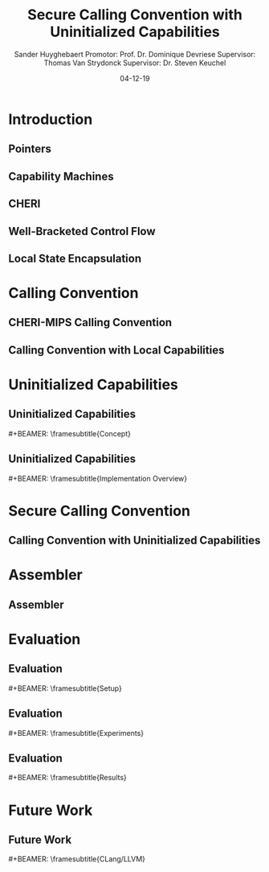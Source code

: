 #+OPTIONS: ':nil *:t -:t ::t <:t H:2 \n:nil ^:t arch:headline
#+OPTIONS: author:t broken-links:nil c:nil creator:nil
#+OPTIONS: d:(not "LOGBOOK") date:nil e:t email:nil f:t inline:t num:t
#+OPTIONS: p:nil pri:nil prop:nil stat:t tags:t tasks:t tex:t
#+OPTIONS: timestamp:nil title:t toc:nil todo:t |:t
#+TITLE: Secure Calling Convention with Uninitialized Capabilities
#+DATE: 04-12-19
#+AUTHOR: Sander Huyghebaert \linebreak Promotor: Prof. Dr. Dominique Devriese \linebreak Supervisor: Thomas Van Strydonck \linebreak Supervisor: Dr. Steven Keuchel
#+EMAIL: sander.huyghebaert@vub.be
#+DESCRIPTION: Final Thesis Presentation
#+LATEX_CLASS: beamer
#+LATEX_HEADER: \usepackage{listings}
#+LATEX_HEADER: \usepackage{color}
#+LANGUAGE: en
#+SELECT_TAGS: export
#+EXCLUDE_TAGS: noexport
#+CREATOR: Emacs 26.3 (Org mode 9.1.9)
# No Navigation Symbols
#+BEAMER_HEADER: \setbeamertemplate{navigation symbols}{}
#+BEAMER_HEADER: \usetheme[coloredtitles]{vub}
#+MACRO: subtitle #+BEAMER: \framesubtitle{$1}

* Introduction
** Pointers
   # Reuse CC example of previous presentation

** Capability Machines
   
** CHERI
   
# Explain concepts used throughout thesis (for CCs)
** Well-Bracketed Control Flow
   
** Local State Encapsulation
   
* Calling Convention
** CHERI-MIPS Calling Convention
   
** Calling Convention with Local Capabilities
   # Cite Lau's paper
   # WBCF & LSE
   # Open problem => stack clearing
   # First attempt => linear caps (small description, hardware limitation)
   
* Uninitialized Capabilities
** Uninitialized Capabilities
   {{{subtitle(Concept)}}}
   # Reflects stack growth
   # Small example of writes (i.e. cursor movement, permission regions update)
   
** Uninitialized Capabilities
   {{{subtitle(Implementation Overview)}}}
   
* Secure Calling Convention
** Calling Convention with Uninitialized Capabilities
  # Based on cc with local caps
  # Example (reuse, but better align, figures of previous presentation)
  # WBCF & LSE
  
* Assembler
** Assembler
   
* Evaluation
** Evaluation
   {{{subtitle(Setup)}}}

** Evaluation
   {{{subtitle(Experiments)}}}
   
** Evaluation
   {{{subtitle(Results)}}}
   
* Future Work
** Future Work 
   {{{subtitle(CLang/LLVM)}}}
   # CLang Exploration provided in thesis (don't go into detail, very technical)
